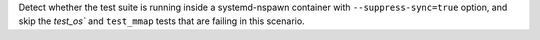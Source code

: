Detect whether the test suite is running inside a systemd-nspawn container
with ``--suppress-sync=true`` option, and skip the `test_os`` and ``test_mmap``
tests that are failing in this scenario.
